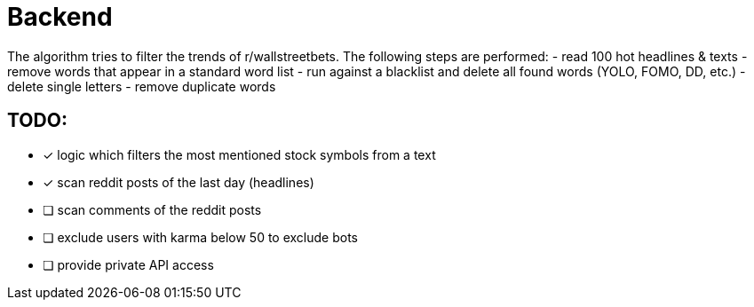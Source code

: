 # Backend

The algorithm tries to filter the trends of r/wallstreetbets.  
The following steps are performed:  
- read 100 hot headlines & texts
- remove words that appear in a standard word list
- run against a blacklist and delete all found words (YOLO, FOMO, DD, etc.)
- delete single letters
- remove duplicate words

## TODO:
- [x] logic which filters the most mentioned stock symbols from a text
- [x] scan reddit posts of the last day (headlines)
- [ ] scan comments of the reddit posts
- [ ] exclude users with karma below 50 to exclude bots
- [ ] provide private API access
